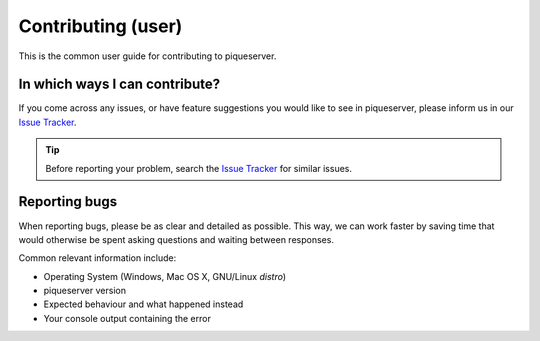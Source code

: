 Contributing (user)
===================

This is the common user guide for contributing to piqueserver.

In which ways I can contribute?
-------------------------------
If you come across any issues, or have feature suggestions you would like to see in piqueserver, please inform us in our `Issue Tracker <https://github.com/piqueserver/piqueserver/issues>`_.

.. tip:: Before reporting your problem, search the `Issue Tracker <https://github.com/piqueserver/piqueserver/issues>`_ for similar issues.

Reporting bugs
---------------

When reporting bugs, please be as clear and detailed as possible. This way, we can work faster by saving time that would otherwise be spent asking questions and waiting between responses.

Common relevant information include:

* Operating System (Windows, Mac OS X, GNU/Linux *distro*)
* piqueserver version
* Expected behaviour and what happened instead
* Your console output containing the error
